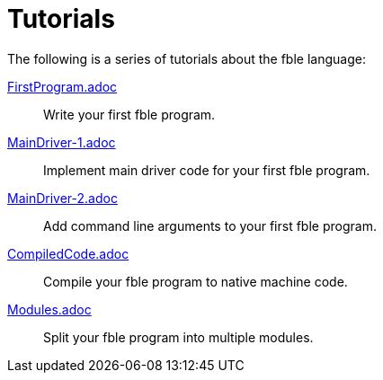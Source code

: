 Tutorials
=========

The following is a series of tutorials about the fble language:

link:FirstProgram.adoc[]::
  Write your first fble program.

link:MainDriver-1.adoc[]::
  Implement main driver code for your first fble program.

link:MainDriver-2.adoc[]::
  Add command line arguments to your first fble program.

link:CompiledCode.adoc[]::
  Compile your fble program to native machine code.

link:Modules.adoc[]::
  Split your fble program into multiple modules.

